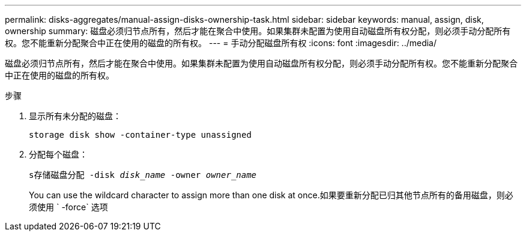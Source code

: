 ---
permalink: disks-aggregates/manual-assign-disks-ownership-task.html 
sidebar: sidebar 
keywords: manual, assign, disk, ownership 
summary: 磁盘必须归节点所有，然后才能在聚合中使用。如果集群未配置为使用自动磁盘所有权分配，则必须手动分配所有权。您不能重新分配聚合中正在使用的磁盘的所有权。 
---
= 手动分配磁盘所有权
:icons: font
:imagesdir: ../media/


[role="lead"]
磁盘必须归节点所有，然后才能在聚合中使用。如果集群未配置为使用自动磁盘所有权分配，则必须手动分配所有权。您不能重新分配聚合中正在使用的磁盘的所有权。

.步骤
. 显示所有未分配的磁盘：
+
`storage disk show -container-type unassigned`

. 分配每个磁盘：
+
`s存储磁盘分配 -disk _disk_name_ -owner _owner_name_`

+
You can use the wildcard character to assign more than one disk at once.如果要重新分配已归其他节点所有的备用磁盘，则必须使用 ` -force` 选项


